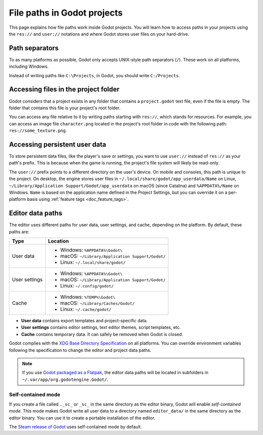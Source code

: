 .. _doc_data_paths:

File paths in Godot projects
============================

This page explains how file paths work inside Godot projects. You will learn how
to access paths in your projects using the ``res://`` and ``user://`` notations
and where Godot stores user files on your hard-drive.

Path separators
---------------

To as many platforms as possible, Godot only accepts UNIX-style path separators
(``/``). These work on all platforms, including Windows.

Instead of writing paths like ``C:\Projects``, in Godot, you should write
``C:/Projects``.

Accessing files in the project folder
-------------------------------------

Godot considers that a project exists in any folder that contains a
``project.godot`` text file, even if the file is empty. The folder that contains
this file is your project's root folder.

You can access any file relative to it by writing paths starting with
``res://``, which stands for resources. For example, you can access an image
file ``character.png`` located in the project's root folder in code with the
following path: ``res://some_texture.png``.

Accessing persistent user data
------------------------------

To store persistent data files, like the player's save or settings, you want to
use ``user://`` instead of ``res://`` as your path's prefix. This is because
when the game is running, the project's file system will likely be read-only.

The ``user://`` prefix points to a different directory on the user's device. On
mobile and consoles, this path is unique to the project. On desktop, the engine
stores user files in ``~/.local/share/godot/app_userdata/Name`` on
Linux, ``~/Library/Application Support/Godot/app_userdata`` on macOS (since Catalina) and ``%APPDATA%/Name`` on Windows. ``Name`` is based on the application
name defined in the Project Settings, but you can override it on a per-platform
basis using :ref:`feature tags <doc_feature_tags>`.

Editor data paths
-----------------

The editor uses different paths for user data, user settings, and cache,
depending on the platform. By default, these paths are:

+---------------+---------------------------------------------------+
| Type          | Location                                          |
+===============+===================================================+
| User data     | - Windows: ``%APPDATA%\Godot\``                   |
|               | - macOS: ``~/Library/Application Support/Godot/`` |
|               | - Linux: ``~/.local/share/godot/``                |
+---------------+---------------------------------------------------+
| User settings | - Windows: ``%APPDATA%\Godot\``                   |
|               | - macOS: ``~/Library/Application Support/Godot/`` |
|               | - Linux: ``~/.config/godot/``                     |
+---------------+---------------------------------------------------+
| Cache         | - Windows: ``%TEMP%\Godot\``                      |
|               | - macOS: ``~/Library/Caches/Godot/``              |
|               | - Linux: ``~/.cache/godot/``                      |
+---------------+---------------------------------------------------+

- **User data** contains export templates and project-specific data.
- **User settings** contains editor settings, text editor themes, script
  templates, etc.
- **Cache** contains temporary data. It can safely be removed when Godot is
  closed.

Godot complies with the `XDG Base Directory Specification
<https://specifications.freedesktop.org/basedir-spec/basedir-spec-latest.html>`__
on all platforms. You can override environment variables following the
specification to change the editor and project data paths.

.. note:: If you use `Godot packaged as a Flatpak
          <https://flathub.org/apps/details/org.godotengine.Godot>`__, the
          editor data paths will be located in subfolders in
          ``~/.var/app/org.godotengine.Godot/``.

.. _doc_data_paths_self_contained_mode:

Self-contained mode
~~~~~~~~~~~~~~~~~~~

If you create a file called ``._sc_`` or ``_sc_`` in the same directory as the
editor binary, Godot will enable *self-contained mode*. This mode makes Godot
write all user data to a directory named ``editor_data/`` in the same directory
as the editor binary. You can use it to create a portable installation of the
editor.

The `Steam release of Godot <https://store.steampowered.com/app/404790/>`__ uses
self-contained mode by default.
